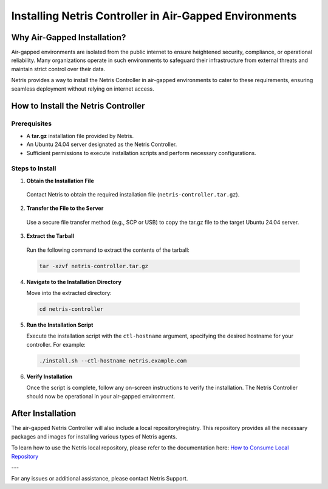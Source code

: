 .. meta::
  :description: Installing Netris Controller in Air-Gapped Environments

Installing Netris Controller in Air-Gapped Environments
=======================================================

Why Air-Gapped Installation?
----------------------------
Air-gapped environments are isolated from the public internet to ensure heightened security, compliance, or operational reliability. Many organizations operate in such environments to safeguard their infrastructure from external threats and maintain strict control over their data.

Netris provides a way to install the Netris Controller in air-gapped environments to cater to these requirements, ensuring seamless deployment without relying on internet access.


How to Install the Netris Controller
-------------------------------------

Prerequisites
^^^^^^^^^^^^^
- A **tar.gz** installation file provided by Netris.
- An Ubuntu 24.04 server designated as the Netris Controller.
- Sufficient permissions to execute installation scripts and perform necessary configurations.

Steps to Install
^^^^^^^^^^^^^^^^

1. **Obtain the Installation File**

  Contact Netris to obtain the required installation file (``netris-controller.tar.gz``).

2. **Transfer the File to the Server**

  Use a secure file transfer method (e.g., SCP or USB) to copy the tar.gz file to the target Ubuntu 24.04 server.

3. **Extract the Tarball**

  Run the following command to extract the contents of the tarball:  

  .. code-block:: shell-session

    tar -xzvf netris-controller.tar.gz

4. **Navigate to the Installation Directory**

   Move into the extracted directory:  
   
  .. code-block:: shell-session

    cd netris-controller

5. **Run the Installation Script**

   Execute the installation script with the ``ctl-hostname`` argument, specifying the desired hostname for your controller. For example:  

  .. code-block:: shell-session

    ./install.sh --ctl-hostname netris.example.com

6. **Verify Installation**

   Once the script is complete, follow any on-screen instructions to verify the installation. The Netris Controller should now be operational in your air-gapped environment.


After Installation
------------------

The air-gapped Netris Controller will also include a local repository/registry. This repository provides all the necessary packages and images for installing various types of Netris agents.

To learn how to use the Netris local repository, please refer to the documentation here: `How to Consume Local Repository <https://www.netris.io/docs/en/latest/Controller-local-repository.html#how-to-consume-local-repository>`_

---

For any issues or additional assistance, please contact Netris Support.
